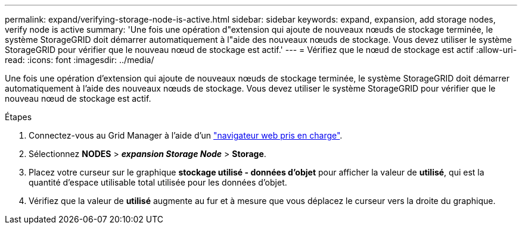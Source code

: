 ---
permalink: expand/verifying-storage-node-is-active.html 
sidebar: sidebar 
keywords: expand, expansion, add storage nodes, verify node is active 
summary: 'Une fois une opération d"extension qui ajoute de nouveaux nœuds de stockage terminée, le système StorageGRID doit démarrer automatiquement à l"aide des nouveaux nœuds de stockage. Vous devez utiliser le système StorageGRID pour vérifier que le nouveau nœud de stockage est actif.' 
---
= Vérifiez que le nœud de stockage est actif
:allow-uri-read: 
:icons: font
:imagesdir: ../media/


[role="lead"]
Une fois une opération d'extension qui ajoute de nouveaux nœuds de stockage terminée, le système StorageGRID doit démarrer automatiquement à l'aide des nouveaux nœuds de stockage. Vous devez utiliser le système StorageGRID pour vérifier que le nouveau nœud de stockage est actif.

.Étapes
. Connectez-vous au Grid Manager à l'aide d'un link:../admin/web-browser-requirements.html["navigateur web pris en charge"].
. Sélectionnez *NODES* > *_expansion Storage Node_* > *Storage*.
. Placez votre curseur sur le graphique *stockage utilisé - données d'objet* pour afficher la valeur de *utilisé*, qui est la quantité d'espace utilisable total utilisée pour les données d'objet.
. Vérifiez que la valeur de *utilisé* augmente au fur et à mesure que vous déplacez le curseur vers la droite du graphique.

